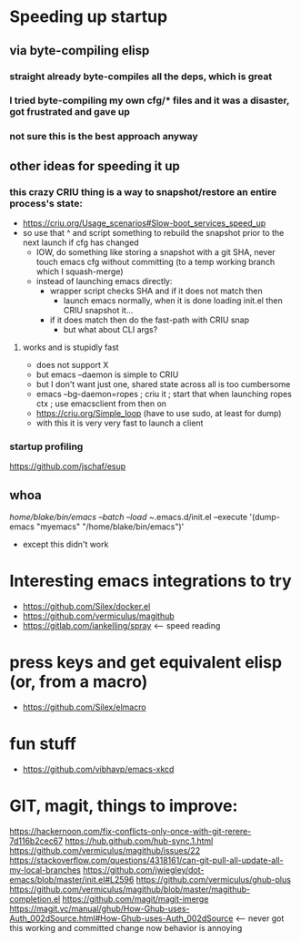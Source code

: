 * Speeding up startup
** via byte-compiling elisp
*** straight already byte-compiles all the deps, which is great
*** I tried byte-compiling my own cfg/* files and it was a disaster, got frustrated and gave up
*** not sure this is the best approach anyway
** other ideas for speeding it up
*** this crazy CRIU thing is a way to snapshot/restore an entire process's state:
    * https://criu.org/Usage_scenarios#Slow-boot_services_speed_up
    * so use that ^ and script something to rebuild the snapshot prior to the next launch if cfg has changed
      * IOW, do something like storing a snapshot with a git SHA, never touch emacs cfg without committing (to a temp working branch which I squash-merge)
      * instead of launching emacs directly:
        * wrapper script checks SHA and if it does not match then
          * launch emacs normally, when it is done loading init.el then CRIU snapshot it...
        * if it does match then do the fast-path with CRIU snap
          * but what about CLI args?

**** works and is stupidly fast
     * does not support X
     * but emacs --daemon is simple to CRIU
     * but I don't want just one, shared state across all is too cumbersome
     * emacs --bg-daemon=ropes ; criu it ; start that when launching ropes ctx ; use emacsclient from then on
     * https://criu.org/Simple_loop (have to use sudo, at least for dump)
     * with this it is very very fast to launch a client
*** startup profiling
    https://github.com/jschaf/esup

** whoa
   /home/blake/bin/emacs --batch --load ~/.emacs.d/init.el --execute '(dump-emacs "myemacs" "/home/blake/bin/emacs")'
   * except this didn't work
* Interesting emacs integrations to try
  * https://github.com/Silex/docker.el
  * https://github.com/vermiculus/magithub
  * https://gitlab.com/iankelling/spray <-- speed reading

* press keys and get equivalent elisp (or, from a macro)
  * https://github.com/Silex/elmacro

* fun stuff
  * https://github.com/vibhavp/emacs-xkcd


* GIT, magit, things to improve:
https://hackernoon.com/fix-conflicts-only-once-with-git-rerere-7d116b2cec67
https://hub.github.com/hub-sync.1.html
https://github.com/vermiculus/magithub/issues/22
https://stackoverflow.com/questions/4318161/can-git-pull-all-update-all-my-local-branches
https://github.com/jwiegley/dot-emacs/blob/master/init.el#L2596
https://github.com/vermiculus/ghub-plus
https://github.com/vermiculus/magithub/blob/master/magithub-completion.el
https://github.com/magit/magit-imerge
https://magit.vc/manual/ghub/How-Ghub-uses-Auth_002dSource.html#How-Ghub-uses-Auth_002dSource <-- never got this working and committed change now behavior is annoying
